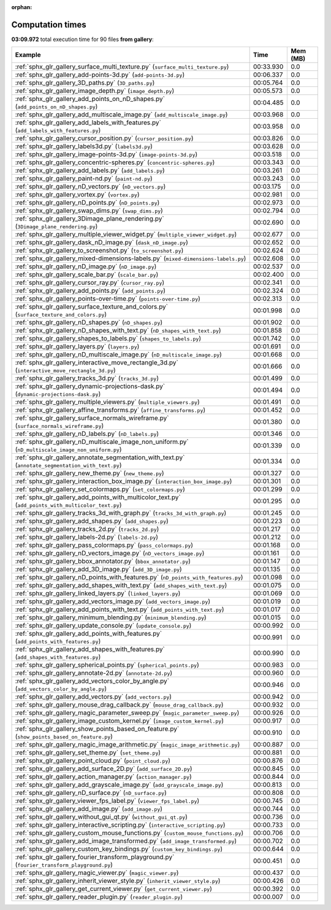 
:orphan:

.. _sphx_glr_gallery_sg_execution_times:


Computation times
=================
**03:09.972** total execution time for 90 files **from gallery**:

.. container::

  .. raw:: html

    <style scoped>
    <link href="https://cdnjs.cloudflare.com/ajax/libs/twitter-bootstrap/5.3.0/css/bootstrap.min.css" rel="stylesheet" />
    <link href="https://cdn.datatables.net/1.13.6/css/dataTables.bootstrap5.min.css" rel="stylesheet" />
    </style>
    <script src="https://code.jquery.com/jquery-3.7.0.js"></script>
    <script src="https://cdn.datatables.net/1.13.6/js/jquery.dataTables.min.js"></script>
    <script src="https://cdn.datatables.net/1.13.6/js/dataTables.bootstrap5.min.js"></script>
    <script type="text/javascript" class="init">
    $(document).ready( function () {
        $('table.sg-datatable').DataTable({order: [[1, 'desc']]});
    } );
    </script>

  .. list-table::
   :header-rows: 1
   :class: table table-striped sg-datatable

   * - Example
     - Time
     - Mem (MB)
   * - :ref:`sphx_glr_gallery_surface_multi_texture.py` (``surface_multi_texture.py``)
     - 00:33.930
     - 0.0
   * - :ref:`sphx_glr_gallery_add-points-3d.py` (``add-points-3d.py``)
     - 00:06.337
     - 0.0
   * - :ref:`sphx_glr_gallery_3D_paths.py` (``3D_paths.py``)
     - 00:05.764
     - 0.0
   * - :ref:`sphx_glr_gallery_image_depth.py` (``image_depth.py``)
     - 00:05.573
     - 0.0
   * - :ref:`sphx_glr_gallery_add_points_on_nD_shapes.py` (``add_points_on_nD_shapes.py``)
     - 00:04.485
     - 0.0
   * - :ref:`sphx_glr_gallery_add_multiscale_image.py` (``add_multiscale_image.py``)
     - 00:03.968
     - 0.0
   * - :ref:`sphx_glr_gallery_add_labels_with_features.py` (``add_labels_with_features.py``)
     - 00:03.958
     - 0.0
   * - :ref:`sphx_glr_gallery_cursor_position.py` (``cursor_position.py``)
     - 00:03.826
     - 0.0
   * - :ref:`sphx_glr_gallery_labels3d.py` (``labels3d.py``)
     - 00:03.628
     - 0.0
   * - :ref:`sphx_glr_gallery_image-points-3d.py` (``image-points-3d.py``)
     - 00:03.518
     - 0.0
   * - :ref:`sphx_glr_gallery_concentric-spheres.py` (``concentric-spheres.py``)
     - 00:03.343
     - 0.0
   * - :ref:`sphx_glr_gallery_add_labels.py` (``add_labels.py``)
     - 00:03.261
     - 0.0
   * - :ref:`sphx_glr_gallery_paint-nd.py` (``paint-nd.py``)
     - 00:03.243
     - 0.0
   * - :ref:`sphx_glr_gallery_nD_vectors.py` (``nD_vectors.py``)
     - 00:03.175
     - 0.0
   * - :ref:`sphx_glr_gallery_vortex.py` (``vortex.py``)
     - 00:02.981
     - 0.0
   * - :ref:`sphx_glr_gallery_nD_points.py` (``nD_points.py``)
     - 00:02.973
     - 0.0
   * - :ref:`sphx_glr_gallery_swap_dims.py` (``swap_dims.py``)
     - 00:02.794
     - 0.0
   * - :ref:`sphx_glr_gallery_3Dimage_plane_rendering.py` (``3Dimage_plane_rendering.py``)
     - 00:02.690
     - 0.0
   * - :ref:`sphx_glr_gallery_multiple_viewer_widget.py` (``multiple_viewer_widget.py``)
     - 00:02.677
     - 0.0
   * - :ref:`sphx_glr_gallery_dask_nD_image.py` (``dask_nD_image.py``)
     - 00:02.652
     - 0.0
   * - :ref:`sphx_glr_gallery_to_screenshot.py` (``to_screenshot.py``)
     - 00:02.624
     - 0.0
   * - :ref:`sphx_glr_gallery_mixed-dimensions-labels.py` (``mixed-dimensions-labels.py``)
     - 00:02.608
     - 0.0
   * - :ref:`sphx_glr_gallery_nD_image.py` (``nD_image.py``)
     - 00:02.537
     - 0.0
   * - :ref:`sphx_glr_gallery_scale_bar.py` (``scale_bar.py``)
     - 00:02.400
     - 0.0
   * - :ref:`sphx_glr_gallery_cursor_ray.py` (``cursor_ray.py``)
     - 00:02.341
     - 0.0
   * - :ref:`sphx_glr_gallery_add_points.py` (``add_points.py``)
     - 00:02.324
     - 0.0
   * - :ref:`sphx_glr_gallery_points-over-time.py` (``points-over-time.py``)
     - 00:02.313
     - 0.0
   * - :ref:`sphx_glr_gallery_surface_texture_and_colors.py` (``surface_texture_and_colors.py``)
     - 00:01.998
     - 0.0
   * - :ref:`sphx_glr_gallery_nD_shapes.py` (``nD_shapes.py``)
     - 00:01.902
     - 0.0
   * - :ref:`sphx_glr_gallery_nD_shapes_with_text.py` (``nD_shapes_with_text.py``)
     - 00:01.858
     - 0.0
   * - :ref:`sphx_glr_gallery_shapes_to_labels.py` (``shapes_to_labels.py``)
     - 00:01.742
     - 0.0
   * - :ref:`sphx_glr_gallery_layers.py` (``layers.py``)
     - 00:01.691
     - 0.0
   * - :ref:`sphx_glr_gallery_nD_multiscale_image.py` (``nD_multiscale_image.py``)
     - 00:01.668
     - 0.0
   * - :ref:`sphx_glr_gallery_interactive_move_rectangle_3d.py` (``interactive_move_rectangle_3d.py``)
     - 00:01.666
     - 0.0
   * - :ref:`sphx_glr_gallery_tracks_3d.py` (``tracks_3d.py``)
     - 00:01.499
     - 0.0
   * - :ref:`sphx_glr_gallery_dynamic-projections-dask.py` (``dynamic-projections-dask.py``)
     - 00:01.494
     - 0.0
   * - :ref:`sphx_glr_gallery_multiple_viewers.py` (``multiple_viewers.py``)
     - 00:01.491
     - 0.0
   * - :ref:`sphx_glr_gallery_affine_transforms.py` (``affine_transforms.py``)
     - 00:01.452
     - 0.0
   * - :ref:`sphx_glr_gallery_surface_normals_wireframe.py` (``surface_normals_wireframe.py``)
     - 00:01.380
     - 0.0
   * - :ref:`sphx_glr_gallery_nD_labels.py` (``nD_labels.py``)
     - 00:01.346
     - 0.0
   * - :ref:`sphx_glr_gallery_nD_multiscale_image_non_uniform.py` (``nD_multiscale_image_non_uniform.py``)
     - 00:01.339
     - 0.0
   * - :ref:`sphx_glr_gallery_annotate_segmentation_with_text.py` (``annotate_segmentation_with_text.py``)
     - 00:01.334
     - 0.0
   * - :ref:`sphx_glr_gallery_new_theme.py` (``new_theme.py``)
     - 00:01.327
     - 0.0
   * - :ref:`sphx_glr_gallery_interaction_box_image.py` (``interaction_box_image.py``)
     - 00:01.301
     - 0.0
   * - :ref:`sphx_glr_gallery_set_colormaps.py` (``set_colormaps.py``)
     - 00:01.299
     - 0.0
   * - :ref:`sphx_glr_gallery_add_points_with_multicolor_text.py` (``add_points_with_multicolor_text.py``)
     - 00:01.295
     - 0.0
   * - :ref:`sphx_glr_gallery_tracks_3d_with_graph.py` (``tracks_3d_with_graph.py``)
     - 00:01.245
     - 0.0
   * - :ref:`sphx_glr_gallery_add_shapes.py` (``add_shapes.py``)
     - 00:01.223
     - 0.0
   * - :ref:`sphx_glr_gallery_tracks_2d.py` (``tracks_2d.py``)
     - 00:01.217
     - 0.0
   * - :ref:`sphx_glr_gallery_labels-2d.py` (``labels-2d.py``)
     - 00:01.212
     - 0.0
   * - :ref:`sphx_glr_gallery_pass_colormaps.py` (``pass_colormaps.py``)
     - 00:01.168
     - 0.0
   * - :ref:`sphx_glr_gallery_nD_vectors_image.py` (``nD_vectors_image.py``)
     - 00:01.161
     - 0.0
   * - :ref:`sphx_glr_gallery_bbox_annotator.py` (``bbox_annotator.py``)
     - 00:01.147
     - 0.0
   * - :ref:`sphx_glr_gallery_add_3D_image.py` (``add_3D_image.py``)
     - 00:01.135
     - 0.0
   * - :ref:`sphx_glr_gallery_nD_points_with_features.py` (``nD_points_with_features.py``)
     - 00:01.098
     - 0.0
   * - :ref:`sphx_glr_gallery_add_shapes_with_text.py` (``add_shapes_with_text.py``)
     - 00:01.075
     - 0.0
   * - :ref:`sphx_glr_gallery_linked_layers.py` (``linked_layers.py``)
     - 00:01.069
     - 0.0
   * - :ref:`sphx_glr_gallery_add_vectors_image.py` (``add_vectors_image.py``)
     - 00:01.019
     - 0.0
   * - :ref:`sphx_glr_gallery_add_points_with_text.py` (``add_points_with_text.py``)
     - 00:01.017
     - 0.0
   * - :ref:`sphx_glr_gallery_minimum_blending.py` (``minimum_blending.py``)
     - 00:01.015
     - 0.0
   * - :ref:`sphx_glr_gallery_update_console.py` (``update_console.py``)
     - 00:00.992
     - 0.0
   * - :ref:`sphx_glr_gallery_add_points_with_features.py` (``add_points_with_features.py``)
     - 00:00.991
     - 0.0
   * - :ref:`sphx_glr_gallery_add_shapes_with_features.py` (``add_shapes_with_features.py``)
     - 00:00.990
     - 0.0
   * - :ref:`sphx_glr_gallery_spherical_points.py` (``spherical_points.py``)
     - 00:00.983
     - 0.0
   * - :ref:`sphx_glr_gallery_annotate-2d.py` (``annotate-2d.py``)
     - 00:00.960
     - 0.0
   * - :ref:`sphx_glr_gallery_add_vectors_color_by_angle.py` (``add_vectors_color_by_angle.py``)
     - 00:00.946
     - 0.0
   * - :ref:`sphx_glr_gallery_add_vectors.py` (``add_vectors.py``)
     - 00:00.942
     - 0.0
   * - :ref:`sphx_glr_gallery_mouse_drag_callback.py` (``mouse_drag_callback.py``)
     - 00:00.932
     - 0.0
   * - :ref:`sphx_glr_gallery_magic_parameter_sweep.py` (``magic_parameter_sweep.py``)
     - 00:00.926
     - 0.0
   * - :ref:`sphx_glr_gallery_image_custom_kernel.py` (``image_custom_kernel.py``)
     - 00:00.917
     - 0.0
   * - :ref:`sphx_glr_gallery_show_points_based_on_feature.py` (``show_points_based_on_feature.py``)
     - 00:00.910
     - 0.0
   * - :ref:`sphx_glr_gallery_magic_image_arithmetic.py` (``magic_image_arithmetic.py``)
     - 00:00.887
     - 0.0
   * - :ref:`sphx_glr_gallery_set_theme.py` (``set_theme.py``)
     - 00:00.881
     - 0.0
   * - :ref:`sphx_glr_gallery_point_cloud.py` (``point_cloud.py``)
     - 00:00.876
     - 0.0
   * - :ref:`sphx_glr_gallery_add_surface_2D.py` (``add_surface_2D.py``)
     - 00:00.845
     - 0.0
   * - :ref:`sphx_glr_gallery_action_manager.py` (``action_manager.py``)
     - 00:00.844
     - 0.0
   * - :ref:`sphx_glr_gallery_add_grayscale_image.py` (``add_grayscale_image.py``)
     - 00:00.813
     - 0.0
   * - :ref:`sphx_glr_gallery_nD_surface.py` (``nD_surface.py``)
     - 00:00.808
     - 0.0
   * - :ref:`sphx_glr_gallery_viewer_fps_label.py` (``viewer_fps_label.py``)
     - 00:00.745
     - 0.0
   * - :ref:`sphx_glr_gallery_add_image.py` (``add_image.py``)
     - 00:00.744
     - 0.0
   * - :ref:`sphx_glr_gallery_without_gui_qt.py` (``without_gui_qt.py``)
     - 00:00.736
     - 0.0
   * - :ref:`sphx_glr_gallery_interactive_scripting.py` (``interactive_scripting.py``)
     - 00:00.733
     - 0.0
   * - :ref:`sphx_glr_gallery_custom_mouse_functions.py` (``custom_mouse_functions.py``)
     - 00:00.706
     - 0.0
   * - :ref:`sphx_glr_gallery_add_image_transformed.py` (``add_image_transformed.py``)
     - 00:00.702
     - 0.0
   * - :ref:`sphx_glr_gallery_custom_key_bindings.py` (``custom_key_bindings.py``)
     - 00:00.644
     - 0.0
   * - :ref:`sphx_glr_gallery_fourier_transform_playground.py` (``fourier_transform_playground.py``)
     - 00:00.451
     - 0.0
   * - :ref:`sphx_glr_gallery_magic_viewer.py` (``magic_viewer.py``)
     - 00:00.437
     - 0.0
   * - :ref:`sphx_glr_gallery_inherit_viewer_style.py` (``inherit_viewer_style.py``)
     - 00:00.426
     - 0.0
   * - :ref:`sphx_glr_gallery_get_current_viewer.py` (``get_current_viewer.py``)
     - 00:00.392
     - 0.0
   * - :ref:`sphx_glr_gallery_reader_plugin.py` (``reader_plugin.py``)
     - 00:00.007
     - 0.0
